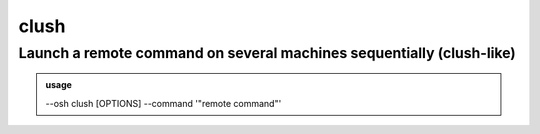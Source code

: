======
clush
======

Launch a remote command on several machines sequentially (clush-like)
=====================================================================


.. admonition:: usage
   :class: cmdusage

   --osh clush [OPTIONS] --command '"remote command"'

.. program:: clush


.. option:: --list HOSTLIST         

   Comma-separated list of the hosts (hostname or IP) to run the command on

.. option:: --user USER             

   Specify which remote user should we use to connect (default: BASTION_ACCOUNT)

.. option:: --port PORT             

   Specify which port to connect to (default: 22)

.. option:: --step-by-step          

   Pause before running the command on each host

.. option:: --no-pause-on-failure   

   Don't pause if the remote command failed (returned exit code != 0)

.. option:: --no-confirm            

   Skip confirmation of the host list and command

.. option:: --command '"remote cmd"'

   Command to be run on the remote hosts. If you're in a shell, quote it twice as shown.




